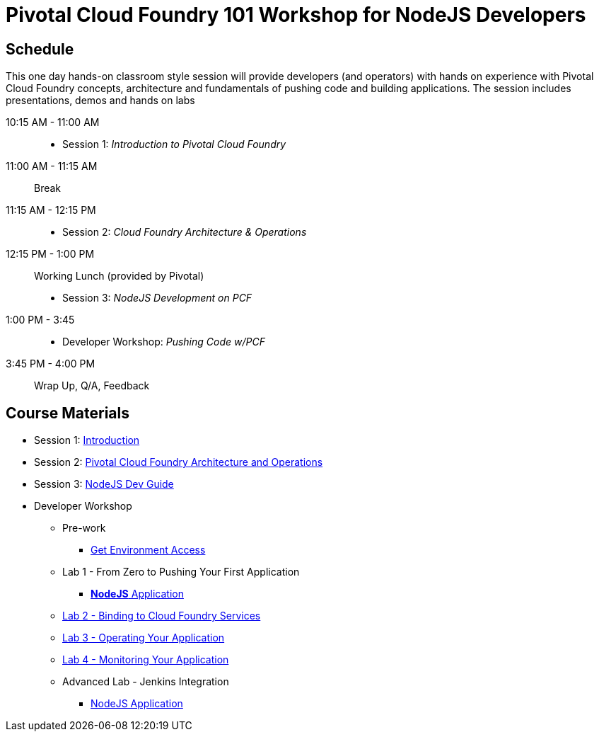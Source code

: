= Pivotal Cloud Foundry 101 Workshop for NodeJS Developers

== Schedule

This one day hands-on classroom style session will provide developers (and operators) with hands on experience with Pivotal Cloud Foundry concepts, architecture and fundamentals of pushing code and building applications. The session includes presentations, demos and hands on labs

10:15 AM - 11:00 AM::
 * Session 1: _Introduction to Pivotal Cloud Foundry_
11:00 AM - 11:15 AM:: Break
11:15 AM - 12:15 PM:: 
 * Session 2: _Cloud Foundry Architecture & Operations_
12:15 PM - 1:00 PM:: Working Lunch (provided by Pivotal)
 * Session 3: _NodeJS Development on PCF_
1:00 PM - 3:45::
 * Developer Workshop: _Pushing Code w/PCF_
3:45 PM - 4:00 PM:: Wrap Up, Q/A, Feedback

== Course Materials

* Session 1: link:decks/Intro-Pivotal.pptx[Introduction]
* Session 2: link:decks/PCF-Architecture.pptx[Pivotal Cloud Foundry Architecture and Operations]
* Session 3: link:decks/NodeJS-Dev-Guide.pptx[NodeJS Dev Guide]

* Developer Workshop
** Pre-work
*** link:labs/labaccess.adoc[Get Environment Access]
** Lab 1 - From Zero to Pushing Your First Application
*** link:labs/lab1/README.adoc[**NodeJS** Application]
** link:labs/lab2/README.adoc[Lab 2 - Binding to Cloud Foundry Services]
** link:labs/lab3/README.adoc[Lab 3 - Operating Your Application]
** link:labs/lab4/README.adoc[Lab 4 - Monitoring Your Application]
** Advanced Lab - Jenkins Integration
*** link:labs/lab5/continuous-delivery-lab.adoc[NodeJS Application]
